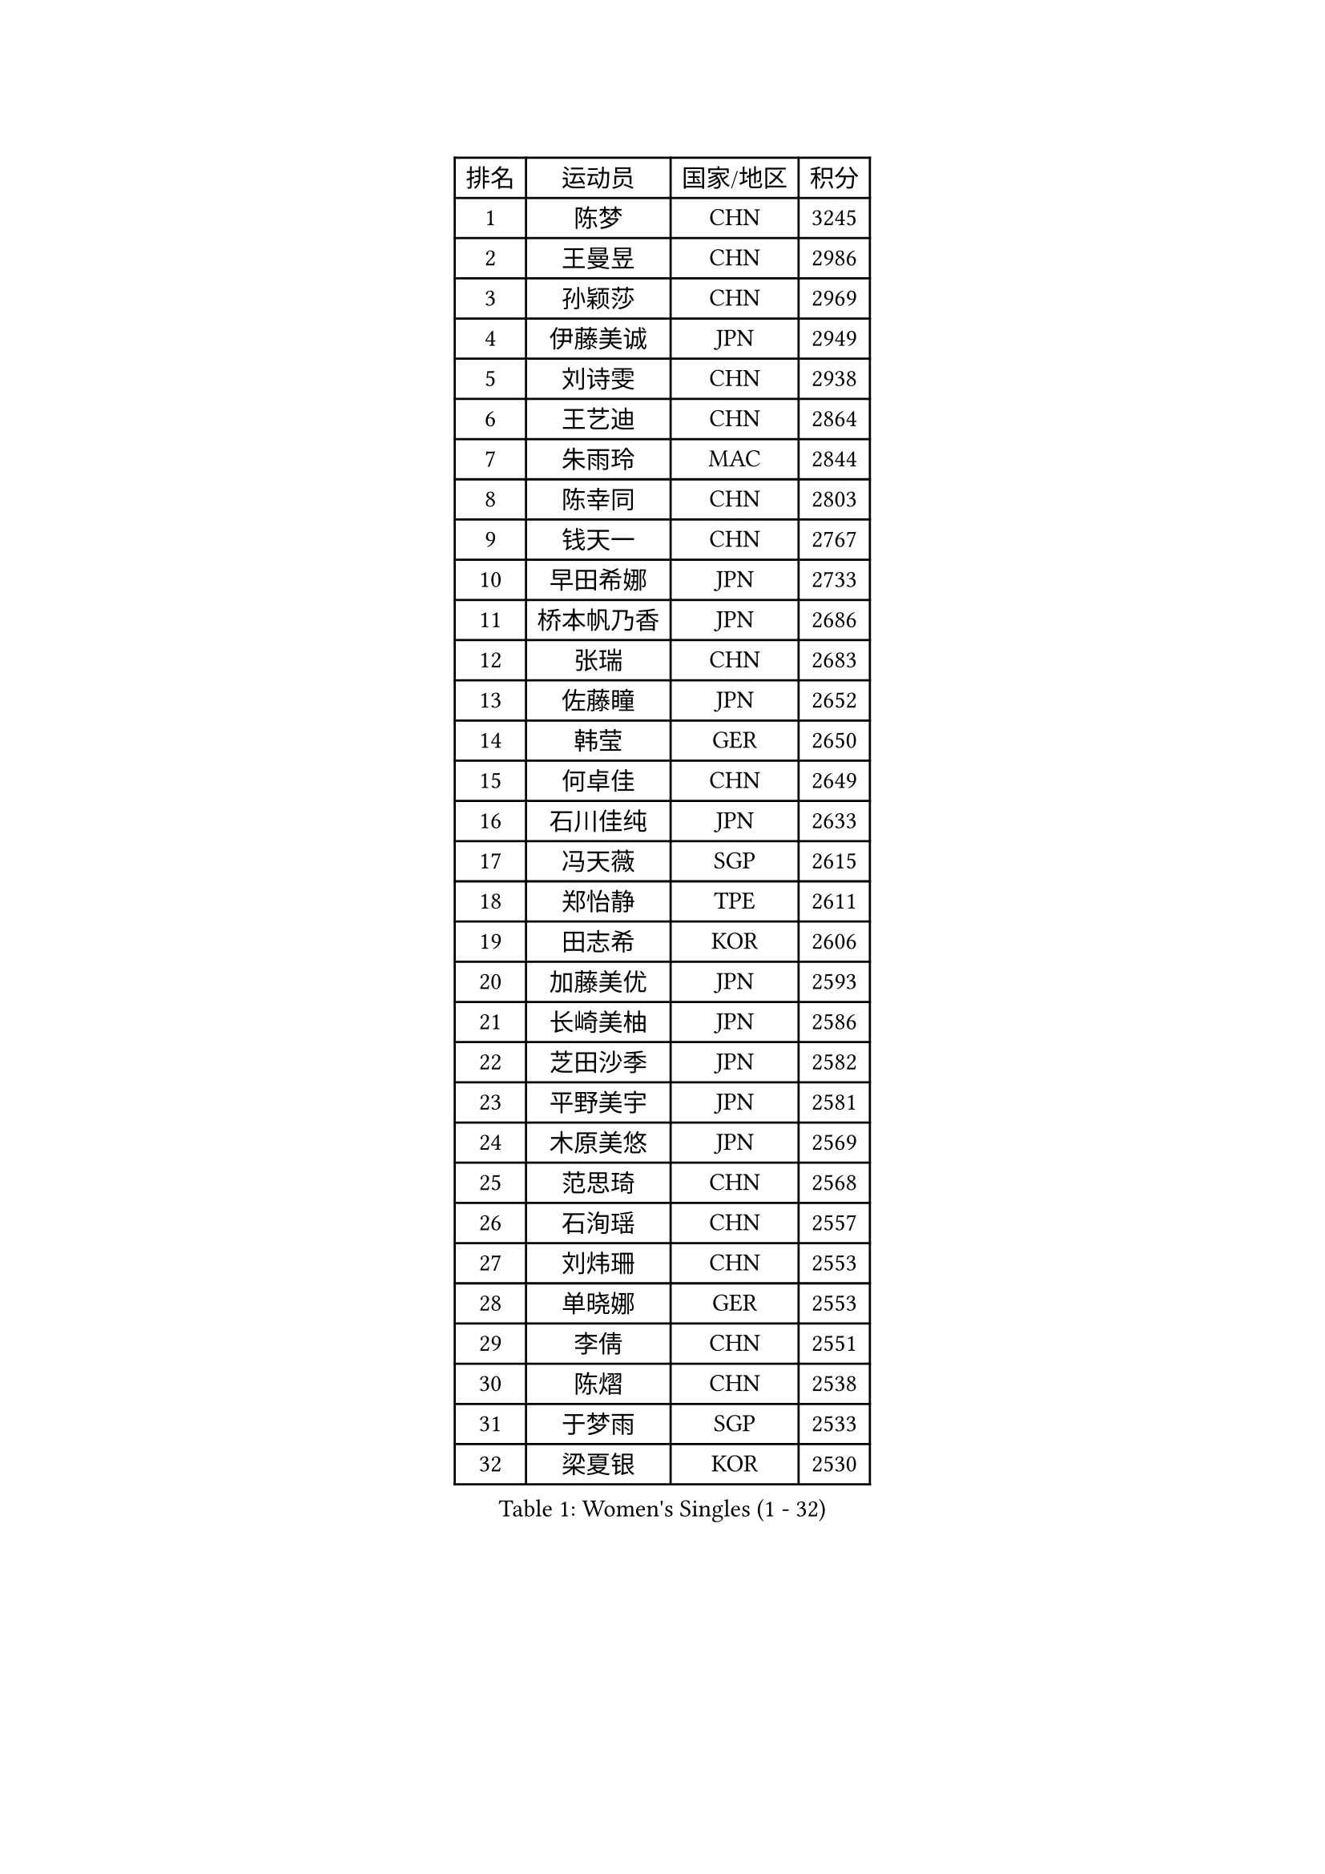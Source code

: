 
#set text(font: ("Courier New", "NSimSun"))
#figure(
  caption: "Women's Singles (1 - 32)",
    table(
      columns: 4,
      [排名], [运动员], [国家/地区], [积分],
      [1], [陈梦], [CHN], [3245],
      [2], [王曼昱], [CHN], [2986],
      [3], [孙颖莎], [CHN], [2969],
      [4], [伊藤美诚], [JPN], [2949],
      [5], [刘诗雯], [CHN], [2938],
      [6], [王艺迪], [CHN], [2864],
      [7], [朱雨玲], [MAC], [2844],
      [8], [陈幸同], [CHN], [2803],
      [9], [钱天一], [CHN], [2767],
      [10], [早田希娜], [JPN], [2733],
      [11], [桥本帆乃香], [JPN], [2686],
      [12], [张瑞], [CHN], [2683],
      [13], [佐藤瞳], [JPN], [2652],
      [14], [韩莹], [GER], [2650],
      [15], [何卓佳], [CHN], [2649],
      [16], [石川佳纯], [JPN], [2633],
      [17], [冯天薇], [SGP], [2615],
      [18], [郑怡静], [TPE], [2611],
      [19], [田志希], [KOR], [2606],
      [20], [加藤美优], [JPN], [2593],
      [21], [长崎美柚], [JPN], [2586],
      [22], [芝田沙季], [JPN], [2582],
      [23], [平野美宇], [JPN], [2581],
      [24], [木原美悠], [JPN], [2569],
      [25], [范思琦], [CHN], [2568],
      [26], [石洵瑶], [CHN], [2557],
      [27], [刘炜珊], [CHN], [2553],
      [28], [单晓娜], [GER], [2553],
      [29], [李倩], [CHN], [2551],
      [30], [陈熠], [CHN], [2538],
      [31], [于梦雨], [SGP], [2533],
      [32], [梁夏银], [KOR], [2530],
    )
  )#pagebreak()

#set text(font: ("Courier New", "NSimSun"))
#figure(
  caption: "Women's Singles (33 - 64)",
    table(
      columns: 4,
      [排名], [运动员], [国家/地区], [积分],
      [33], [陈思羽], [TPE], [2515],
      [34], [郭雨涵], [CHN], [2515],
      [35], [安藤南], [JPN], [2513],
      [36], [佩特丽莎 索尔佳], [GER], [2506],
      [37], [倪夏莲], [LUX], [2500],
      [38], [小盐遥菜], [JPN], [2492],
      [39], [杨晓欣], [MON], [2491],
      [40], [崔孝珠], [KOR], [2488],
      [41], [妮娜 米特兰姆], [GER], [2488],
      [42], [傅玉], [POR], [2488],
      [43], [伊丽莎白 萨玛拉], [ROU], [2486],
      [44], [蒯曼], [CHN], [2481],
      [45], [金河英], [KOR], [2476],
      [46], [大藤沙月], [JPN], [2461],
      [47], [申裕斌], [KOR], [2461],
      [48], [袁嘉楠], [FRA], [2457],
      [49], [张安], [USA], [2452],
      [50], [索菲亚 波尔卡诺娃], [AUT], [2451],
      [51], [徐孝元], [KOR], [2449],
      [52], [森樱], [JPN], [2441],
      [53], [SOO Wai Yam Minnie], [HKG], [2440],
      [54], [曾尖], [SGP], [2436],
      [55], [阿德里安娜 迪亚兹], [PUR], [2433],
      [56], [玛妮卡 巴特拉], [IND], [2433],
      [57], [李皓晴], [HKG], [2429],
      [58], [吴洋晨], [CHN], [2417],
      [59], [李时温], [KOR], [2415],
      [60], [LI Chunli], [NZL], [2411],
      [61], [杜凯琹], [HKG], [2399],
      [62], [布里特 伊尔兰德], [NED], [2398],
      [63], [王晓彤], [CHN], [2390],
      [64], [苏萨西尼 萨维塔布特], [THA], [2384],
    )
  )#pagebreak()

#set text(font: ("Courier New", "NSimSun"))
#figure(
  caption: "Women's Singles (65 - 96)",
    table(
      columns: 4,
      [排名], [运动员], [国家/地区], [积分],
      [65], [伯纳黛特 斯佐科斯], [ROU], [2383],
      [66], [李恩惠], [KOR], [2382],
      [67], [CHENG Hsien-Tzu], [TPE], [2376],
      [68], [PESOTSKA Margaryta], [UKR], [2369],
      [69], [朱成竹], [HKG], [2361],
      [70], [GRZYBOWSKA-FRANC Katarzyna], [POL], [2360],
      [71], [边宋京], [PRK], [2358],
      [72], [邵杰妮], [POR], [2356],
      [73], [刘佳], [AUT], [2347],
      [74], [LIU Juan], [CHN], [2342],
      [75], [王 艾米], [USA], [2341],
      [76], [MONTEIRO DODEAN Daniela], [ROU], [2337],
      [77], [KIM Byeolnim], [KOR], [2337],
      [78], [AKAE Kaho], [JPN], [2334],
      [79], [萨比亚 温特], [GER], [2331],
      [80], [PARK Joohyun], [KOR], [2326],
      [81], [LIU Hsing-Yin], [TPE], [2326],
      [82], [BILENKO Tetyana], [UKR], [2319],
      [83], [MIKHAILOVA Polina], [RUS], [2314],
      [84], [YOON Hyobin], [KOR], [2312],
      [85], [YOO Eunchong], [KOR], [2310],
      [86], [蒂娜 梅谢芙], [EGY], [2310],
      [87], [DIACONU Adina], [ROU], [2306],
      [88], [乔治娜 波塔], [HUN], [2306],
      [89], [MATELOVA Hana], [CZE], [2303],
      [90], [BALAZOVA Barbora], [SVK], [2302],
      [91], [杨蕙菁], [CHN], [2300],
      [92], [奥拉万 帕拉南], [THA], [2296],
      [93], [WU Yue], [USA], [2290],
      [94], [BAJOR Natalia], [POL], [2290],
      [95], [笹尾明日香], [JPN], [2288],
      [96], [TAILAKOVA Mariia], [RUS], [2288],
    )
  )#pagebreak()

#set text(font: ("Courier New", "NSimSun"))
#figure(
  caption: "Women's Singles (97 - 128)",
    table(
      columns: 4,
      [排名], [运动员], [国家/地区], [积分],
      [97], [金琴英], [PRK], [2287],
      [98], [李昱谆], [TPE], [2287],
      [99], [NOSKOVA Yana], [RUS], [2285],
      [100], [CIOBANU Irina], [ROU], [2284],
      [101], [NG Wing Nam], [HKG], [2276],
      [102], [高桥 布鲁娜], [BRA], [2275],
      [103], [HUANG Yi-Hua], [TPE], [2274],
      [104], [VOROBEVA Olga], [RUS], [2272],
      [105], [LIN Ye], [SGP], [2269],
      [106], [横井咲樱], [JPN], [2256],
      [107], [DE NUTTE Sarah], [LUX], [2256],
      [108], [HAPONOVA Hanna], [UKR], [2255],
      [109], [杨屹韵], [CHN], [2252],
      [110], [ZAHARIA Elena], [ROU], [2251],
      [111], [出泽杏佳], [JPN], [2248],
      [112], [LAM Yee Lok], [HKG], [2247],
      [113], [普利西卡 帕瓦德], [FRA], [2244],
      [114], [MADARASZ Dora], [HUN], [2242],
      [115], [STEFANOVA Nikoleta], [ITA], [2233],
      [116], [SUGASAWA Yukari], [JPN], [2231],
      [117], [斯丽贾 阿库拉], [IND], [2231],
      [118], [张本美和], [JPN], [2216],
      [119], [SAWETTABUT Jinnipa], [THA], [2214],
      [120], [WEGRZYN Anna], [POL], [2213],
      [121], [MIGOT Marie], [FRA], [2213],
      [122], [GROFOVA Karin], [CZE], [2212],
      [123], [李雅可], [CHN], [2211],
      [124], [琳达 伯格斯特罗姆], [SWE], [2208],
      [125], [LENG Yutong], [CHN], [2207],
      [126], [SUNG Rachel], [USA], [2200],
      [127], [JI Eunchae], [KOR], [2199],
      [128], [LAY Jian Fang], [AUS], [2198],
    )
  )
